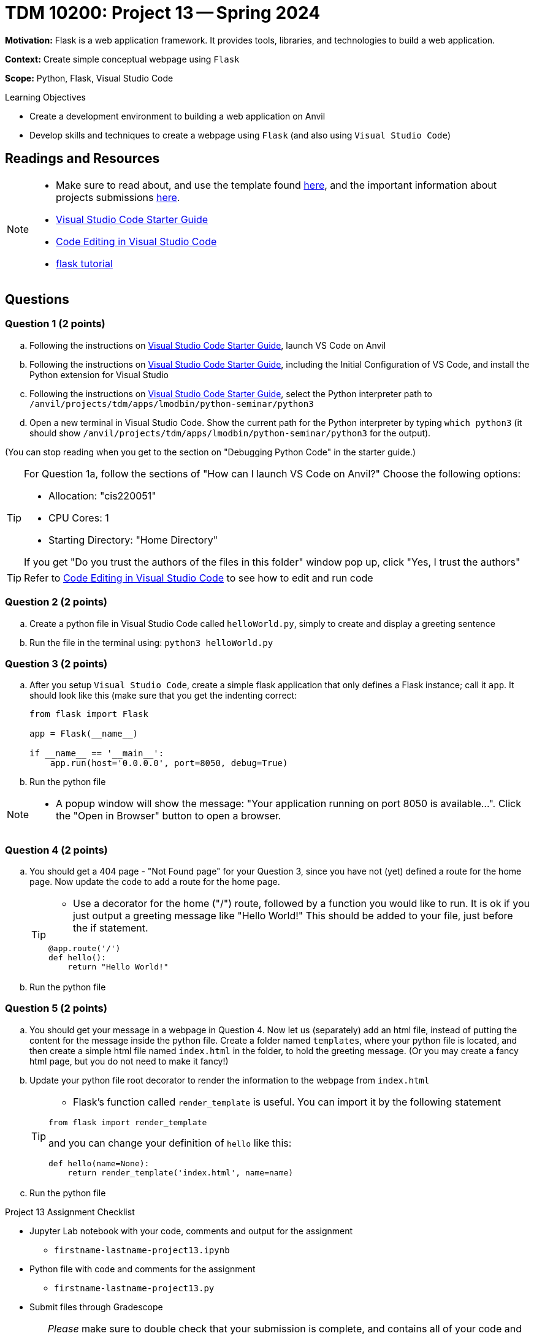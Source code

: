 = TDM 10200: Project 13 -- Spring 2024

**Motivation:** Flask is a web application framework. It provides tools, libraries, and technologies to build a web application.

**Context:** Create simple conceptual webpage using `Flask` 

**Scope:** Python, Flask, Visual Studio Code

.Learning Objectives
****
- Create a development environment to building a web application on Anvil 
- Develop skills and techniques to create a webpage using `Flask` (and also using `Visual Studio Code`)
****
 
== Readings and Resources

[NOTE]
====
- Make sure to read about, and use the template found xref:templates.adoc[here], and the important information about projects submissions xref:submissions.adoc[here].
- https://the-examples-book.com/starter-guides/tools-and-standards/vscode[Visual Studio Code Starter Guide]
- https://code.visualstudio.com/docs/introvideos/codeediting[Code Editing in Visual Studio Code]
- https://flask.palletsprojects.com/en/3.0.x/tutorial/[flask tutorial]
====

== Questions

=== Question 1 (2 points)

[loweralpha]

.. Following the instructions on https://the-examples-book.com/starter-guides/tools-and-standards/vscode[Visual Studio Code Starter Guide], launch VS Code on Anvil
.. Following the instructions on https://the-examples-book.com/starter-guides/tools-and-standards/vscode[Visual Studio Code Starter Guide], including the Initial Configuration of VS Code, and install the Python extension for Visual Studio
.. Following the instructions on https://the-examples-book.com/starter-guides/tools-and-standards/vscode[Visual Studio Code Starter Guide], select the Python interpreter path to `/anvil/projects/tdm/apps/lmodbin/python-seminar/python3`
.. Open a new terminal in Visual Studio Code.  Show the current path for the Python interpreter by typing `which python3` (it should show `/anvil/projects/tdm/apps/lmodbin/python-seminar/python3` for the output).

(You can stop reading when you get to the section on "Debugging Python Code" in the starter guide.)

[TIP]
====
For Question 1a, follow the sections of "How can I launch VS Code on Anvil?" Choose the following options:

    - Allocation: "cis220051"
    - CPU Cores: 1
    - Starting Directory: "Home Directory"

If you get "Do you trust the authors of the files in this folder" window pop up, click "Yes, I trust the authors"
====

[TIP]
====
Refer to https://code.visualstudio.com/docs/introvideos/codeediting[Code Editing in Visual Studio Code] to see how to edit and run code
====

=== Question 2 (2 points)

.. Create a python file in Visual Studio Code called `helloWorld.py`, simply to create and display a greeting sentence 
.. Run the file in the terminal using:  `python3 helloWorld.py`


=== Question 3 (2 points)

.. After you setup `Visual Studio Code`, create a simple flask application that only defines a Flask instance; call it `app`.  It should look like this (make sure that you get the indenting correct:
+
[source]
----
from flask import Flask

app = Flask(__name__)

if __name__ == '__main__':
    app.run(host='0.0.0.0', port=8050, debug=True)
----
+
.. Run the python file


[NOTE]
====
- A popup window will show the message: "Your application running on port 8050 is available...".  Click the "Open in Browser" button to open a browser.
====

=== Question 4 (2 points)

.. You should get a 404 page - "Not Found page" for your Question 3, since you have not (yet) defined a route for the home page. Now update the code to add a route for the home page.
+
[TIP]
====
- Use a decorator for the home ("/") route, followed by a function you would like to run. It is ok if you just output a greeting message like "Hello World!"  This should be added to your file, just before the if statement.

[source,python]
----
@app.route('/')
def hello():
    return "Hello World!"
----
====
+
.. Run the python file

=== Question 5 (2 points)

.. You should get your message in a webpage in Question 4. Now let us (separately) add an html file, instead of putting the content for the message inside the python file. Create a folder named `templates`, where your python file is located, and then create a simple html file named `index.html` in the folder, to hold the greeting message.  (Or you may create a fancy html page, but you do not need to make it fancy!)
.. Update your python file root decorator to render the information to the webpage from `index.html`
+
[TIP]
====
- Flask's function called `render_template` is useful.  You can import it by the following statement
[source,python]
----
from flask import render_template
----
and you can change your definition of `hello` like this:
[source,python]
----
def hello(name=None):
    return render_template('index.html', name=name)
----
====
+
.. Run the python file

Project 13 Assignment Checklist
====
* Jupyter Lab notebook with your code, comments and output for the assignment
    ** `firstname-lastname-project13.ipynb`
* Python file with code and comments for the assignment
    ** `firstname-lastname-project13.py`

* Submit files through Gradescope
==== 
[WARNING]
====
_Please_ make sure to double check that your submission is complete, and contains all of your code and output before submitting. If you are on a spotty internet connection, it is recommended to download your submission after submitting it to make sure what you _think_ you submitted, was what you _actually_ submitted.
                                                                                                                             
In addition, please review our xref:submissions.adoc[submission guidelines] before submitting your project.
====
